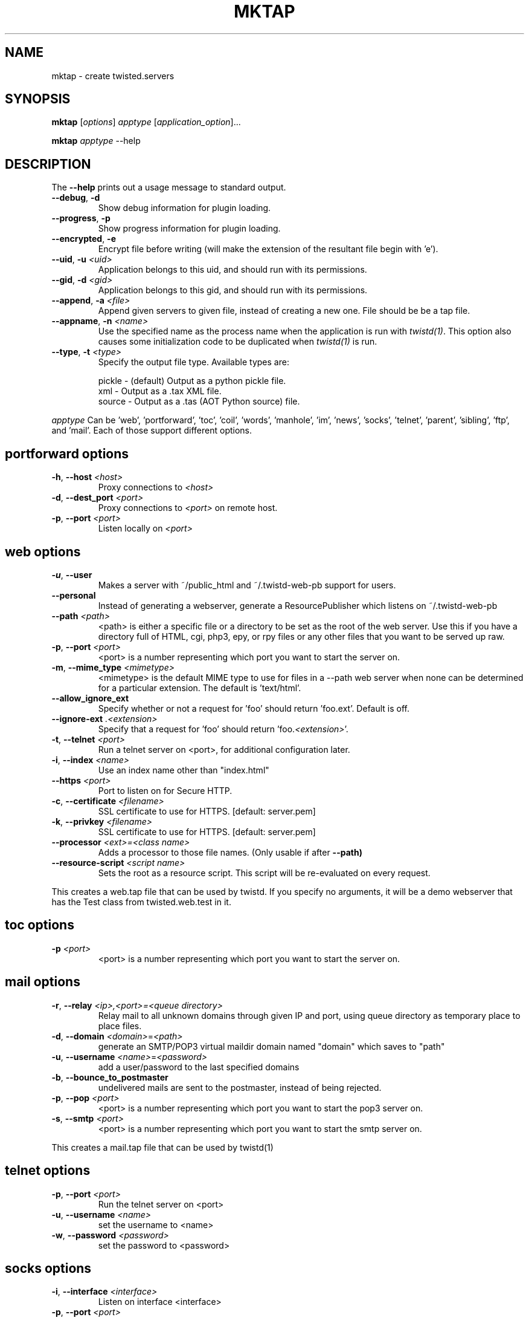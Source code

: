 .TH MKTAP "1" "July 2001" "" ""
.SH NAME
mktap \- create twisted.servers
.SH SYNOPSIS
.B mktap
[\fIoptions\fR] \fIapptype\fR [\fIapplication_option\fR]...
.PP
.B mktap
\fIapptype\fR --help
.SH DESCRIPTION
.PP
The \fB\--help\fR prints out a usage message to standard output.
.TP
\fB\--debug\fR, \fB\-d\fR
Show debug information for plugin loading.
.TP
\fB\--progress\fR, \fB\-p\fR
Show progress information for plugin loading.
.TP
\fB\--encrypted\fR, \fB\-e\fR
Encrypt file before writing (will make the extension of the resultant file begin with 'e').
.TP
\fB\--uid\fR, \fB\-u\fR \fI<uid>\fR
Application belongs to this uid, and should run with its permissions.
.TP
\fB\--gid\fR, \fB\-d\fR \fI<gid>\fR
Application belongs to this gid, and should run with its permissions.
.TP
\fB\--append\fR, \fB\-a\fR \fI<file>\fR
Append given servers to given file, instead of creating a new one.
File should be be a tap file.
.TP
\fB\--appname\fR, \fB\-n\fR \fI<name>\fR
Use the specified name as the process name when the application is run with
\fItwistd(1)\fR.  This option also causes some initialization code to be
duplicated when \fItwistd(1)\fR is run.
.TP
\fB\--type\fR, \fB\-t\fR \fI<type>\fR
Specify the output file type. Available types are:
.IP
pickle - (default) Output as a python pickle file.
.br
xml    - Output as a .tax XML file.
.br
source - Output as a .tas (AOT Python source) file.
.P
\fIapptype\fR
Can be 'web', 'portforward', 'toc', 'coil', 'words', \
'manhole', 'im', 'news', 'socks', 'telnet', 'parent', 'sibling', \
'ftp', and 'mail'. Each of those support different options.
.PP
.SH \fBportforward\fR options
.TP
\fB\-h\fR, \fB\--host\fR \fI<host>\fR
Proxy connections to \fI<host>\fR
.TP
\fB\-d\fR, \fB\--dest_port\fR \fI<port>\fR
Proxy connections to \fI<port>\fR on remote host.
.TP
\fB\-p\fR, \fB\--port\fR \fI<port>\fR
Listen locally on \fI<port>\fR
.PP
.SH \fBweb\fR options
.TP
\fB\-u\fR, \fB\--user\fR
Makes a server with ~/public_html and
~/.twistd-web-pb support for users.
.TP
\fB\--personal\fR
Instead of generating a webserver, generate a
ResourcePublisher which listens on ~/.twistd-web-pb
.TP
\fB\--path\fR \fI<path>\fR
<path> is either a specific file or a directory to be
set as the root of the web server. Use this if you
have a directory full of HTML, cgi, php3, epy, or rpy files or
any other files that you want to be served up raw.
.TP
\fB\-p\fR, \fB\--port\fR \fI<port>\fR
<port> is a number representing which port you want to
start the server on.
.TP
\fB\-m\fR, \fB\--mime_type\fR \fI<mimetype>\fR
<mimetype> is the default MIME type to use for
files in a --path web server when none can be determined
for a particular extension. The default is 'text/html'.
.TP
\fB\--allow_ignore_ext\fR
Specify whether or not a request for 'foo' should return 'foo.ext'.
Default is off.
.TP
\fB\--ignore-ext\fR \fI.<extension>\fR
Specify that a request for 'foo' should return 'foo.\fI<extension>\fR'.
.TP
\fB\-t\fR, \fB\--telnet\fR \fI<port>\fR
Run a telnet server on <port>, for additional
configuration later.
.TP
\fB\-i\fR, \fB\--index\fR \fI<name>\fR
Use an index name other than "index.html"
.TP
\fB--https\fR \fI<port>\fR
Port to listen on for Secure HTTP.
.TP
\fB-c\fR, \fB--certificate\fR \fI<filename>\fR
SSL certificate to use for HTTPS. [default: server.pem]
.TP
\fB-k\fR, \fB--privkey\fR \fI<filename>\fR
SSL certificate to use for HTTPS. [default: server.pem]
.TP
\fB--processor\fR \fI<ext>=<class name>\fR
Adds a processor to those file names. (Only usable if after
.B --path)
.TP
\fB--resource-script\fR \fI<script name>\fR
Sets the root as a resource script. This script will be re-evaluated on
every request.
.PP
This creates a web.tap file that can be used by twistd. If you
specify no arguments, it will be a demo webserver that has the Test
class from twisted.web.test in it.
.SH \fBtoc\fR options
.TP
\fB\-p\fR \fI<port>\fR
<port> is a number representing which port you want to
start the server on.
.SH \fBmail\fR options
.TP
\fB\-r\fR, \fB\--relay\fR \fI<ip>,<port>=<queue directory>\fR
Relay mail to all unknown domains through given IP and port,
using queue directory as temporary place to place files.
.TP
\fB\-d\fR, \fB\--domain\fR \fI<domain>\fR=\fI<path>\fR
generate an SMTP/POP3 virtual maildir domain named "domain" which saves to
"path"
.TP
\fB\-u\fR, \fB\--username\fR \fI<name>\fR=\fI<password>\fR
add a user/password to the last specified domains
.TP
\fB\-b\fR, \fB\--bounce_to_postmaster\fR
undelivered mails are sent to the postmaster, instead of being rejected.
.TP
\fB\-p\fR, \fB\--pop\fR \fI<port>\fR
<port> is a number representing which port you want to
start the pop3 server on.
.TP
\fB\-s\fR, \fB\--smtp\fR \fI<port>\fR
<port> is a number representing which port you want to
start the smtp server on.
.PP
This creates a mail.tap file that can be used by twistd(1)
.SH \fBtelnet\fR options
.TP
\fB\-p\fR, \fB\--port\fR \fI<port>\fR
Run the telnet server on <port>
.TP
\fB\-u\fR, \fB\--username\fR \fI<name>\fR
set the username to <name>
.TP
\fB\-w\fR, \fB\--password\fR \fI<password>\fR
set the password to <password>
.SH \fBsocks\fR options
.TP
\fB\-i\fR, \fB\--interface\fR \fI<interface>\fR
Listen on interface <interface>
.TP
\fB\-p\fR, \fB\--port\fR \fI<port>\fR
Run the SOCKSv4 server on <port>
.TP
\fB\-l\fR, \fB\--log\fR \fI<filename>\fR
log connection data to <filename>
.SH \fBftp\fR options
.TP
\fB\-a\fR, \fB\--anonymous\fR
Allow anonymous logins
.TP
\fB\-3\fR, \fB\--thirdparty\fR
Allow third party connections
.TP
\fB\--otp\fR
Use one time passwords (OTP)
.TP
\fB\-p\fR, \fB\--port\fR \fI<port>\fR
Run the FTP server on <port>
.TP
\fB\-r\fR, \fB\--root\fR \fI<path>\fR
Define the local root of the FTP server
.TP
\fB\--anonymoususer\fR \fI<username>\fR
Define the the name of the anonymous user
.SH \fBmanhole\fR options
.TP
\fB\-p\fR, \fB\--port\fR \fI<port>\fR
Run the manhole server on <port>
.TP
\fB\-u\fR, \fB\--user\fR \fI<name>\fR
set the username to <name>
.TP
\fB\-w\fR, \fB\--password\fR \fI<password>\fR
set the password to <password>
.SH \fBwords\fR options
.TP
\fB\-p\fR, \fB\--port\fR \fI<port>\fR
Run the Words server on <port>
.TP
\fB\-i\fR, \fB\--irc\fR \fI<port>\fR
Run IRC server on port <port>
.TP
\fB\-w\fR, \fB\--web\fR \fI<port>\fR
Run web server on port <port>
.SH AUTHOR
Written by Moshe Zadka, based on mktap's help messages
.SH "REPORTING BUGS"
To report a bug, visit \fIhttp://twistedmatrix.com/bugs/\fR
.SH COPYRIGHT
Copyright \(co 2000 Matthew W. Lefkowitz
.br
This is free software; see the source for copying conditions.  There is NO
warranty; not even for MERCHANTABILITY or FITNESS FOR A PARTICULAR PURPOSE.
.SH "SEE ALSO"
twistd(1)
